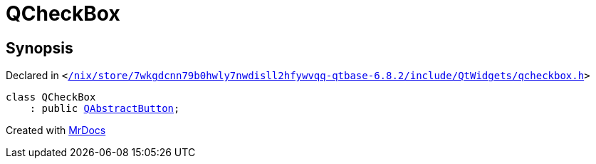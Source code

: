 [#QCheckBox]
= QCheckBox
:relfileprefix: 
:mrdocs:


== Synopsis

Declared in `&lt;https://github.com/PrismLauncher/PrismLauncher/blob/develop/launcher//nix/store/7wkgdcnn79b0hwly7nwdisll2hfywvqq-qtbase-6.8.2/include/QtWidgets/qcheckbox.h#L18[&sol;nix&sol;store&sol;7wkgdcnn79b0hwly7nwdisll2hfywvqq&hyphen;qtbase&hyphen;6&period;8&period;2&sol;include&sol;QtWidgets&sol;qcheckbox&period;h]&gt;`

[source,cpp,subs="verbatim,replacements,macros,-callouts"]
----
class QCheckBox
    : public xref:QAbstractButton.adoc[QAbstractButton];
----






[.small]#Created with https://www.mrdocs.com[MrDocs]#
